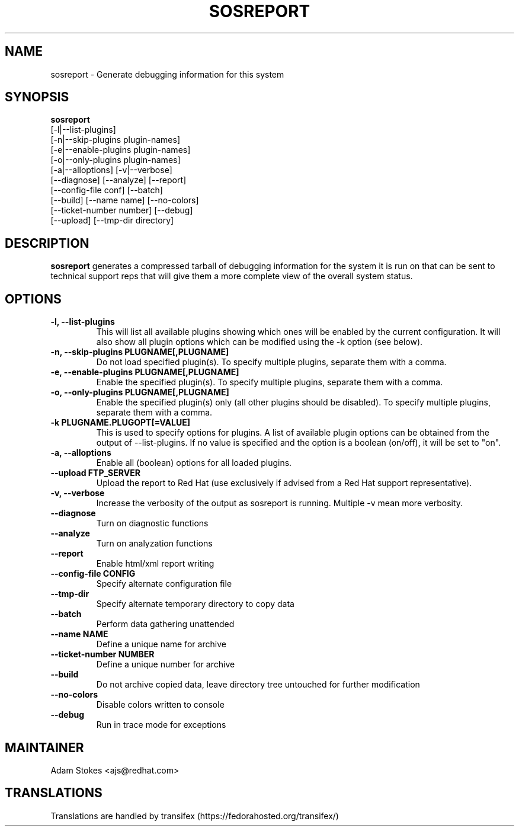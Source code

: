 .TH SOSREPORT 1 "Tue Feb 09 2010"
.SH NAME
sosreport \- Generate debugging information for this system
.SH SYNOPSIS
.B sosreport
          [-l|--list-plugins]\fR
          [-n|--skip-plugins plugin-names]\fR
          [-e|--enable-plugins plugin-names]\fR
          [-o|--only-plugins plugin-names]\fR
          [-a|--alloptions] [-v|--verbose]
          [--diagnose] [--analyze] [--report]
          [--config-file conf] [--batch]
          [--build] [--name name] [--no-colors]
          [--ticket-number number] [--debug]
          [--upload] [--tmp-dir directory]
.SH DESCRIPTION
\fBsosreport\fR generates a compressed tarball of debugging information 
for the system it is run on that can be sent to technical support
reps that will give them a more complete view of the overall system
status.
.SH OPTIONS
.TP
.B \-l, \--list-plugins
This will list all available plugins showing which ones will be enabled by the current configuration. It will also show all plugin options which can be 
modified using the -k option (see below).
.TP
.B \-n, --skip-plugins PLUGNAME[,PLUGNAME]
Do not load specified plugin(s). To specify multiple plugins, separate them with a comma.
.TP
.B \-e, --enable-plugins PLUGNAME[,PLUGNAME]
Enable the specified plugin(s). To specify multiple plugins, separate them with a comma.
.TP
.B \-o, --only-plugins PLUGNAME[,PLUGNAME]
Enable the specified plugin(s) only (all other plugins should be disabled). To specify multiple plugins, separate them with a comma.
.TP
.B \-k PLUGNAME.PLUGOPT[=VALUE]
This is used to specify options for plugins. A list of available plugin options can be obtained from the output of --list-plugins.
If no value is specified and the option is a boolean (on/off), it will be set to "on".
.TP
.B \-a, \--alloptions
Enable all (boolean) options for all loaded plugins.
.TP
.B \--upload FTP_SERVER
Upload the report to Red Hat (use exclusively if advised from a Red Hat support representative).
.TP
.B \-v, \--verbose
Increase the verbosity of the output as sosreport is running. Multiple -v mean more verbosity.
.TP
.B \--diagnose
Turn on diagnostic functions
.TP
.B \--analyze
Turn on analyzation functions
.TP
.B \--report
Enable html/xml report writing
.TP
.B \--config-file CONFIG
Specify alternate configuration file
.TP
.B \--tmp-dir
Specify alternate temporary directory to copy data
.TP
.B \--batch
Perform data gathering unattended
.TP
.B \--name NAME
Define a unique name for archive
.TP
.B \--ticket-number NUMBER
Define a unique number for archive
.TP
.B \--build
Do not archive copied data, leave directory tree untouched for further modification
.TP
.B \--no-colors
Disable colors written to console
.TP
.B \--debug
Run in trace mode for exceptions
.SH MAINTAINER
.nf
Adam Stokes <ajs@redhat.com>
.fi
.SH TRANSLATIONS
.nf
Translations are handled by transifex (https://fedorahosted.org/transifex/)
.fi
.fi
